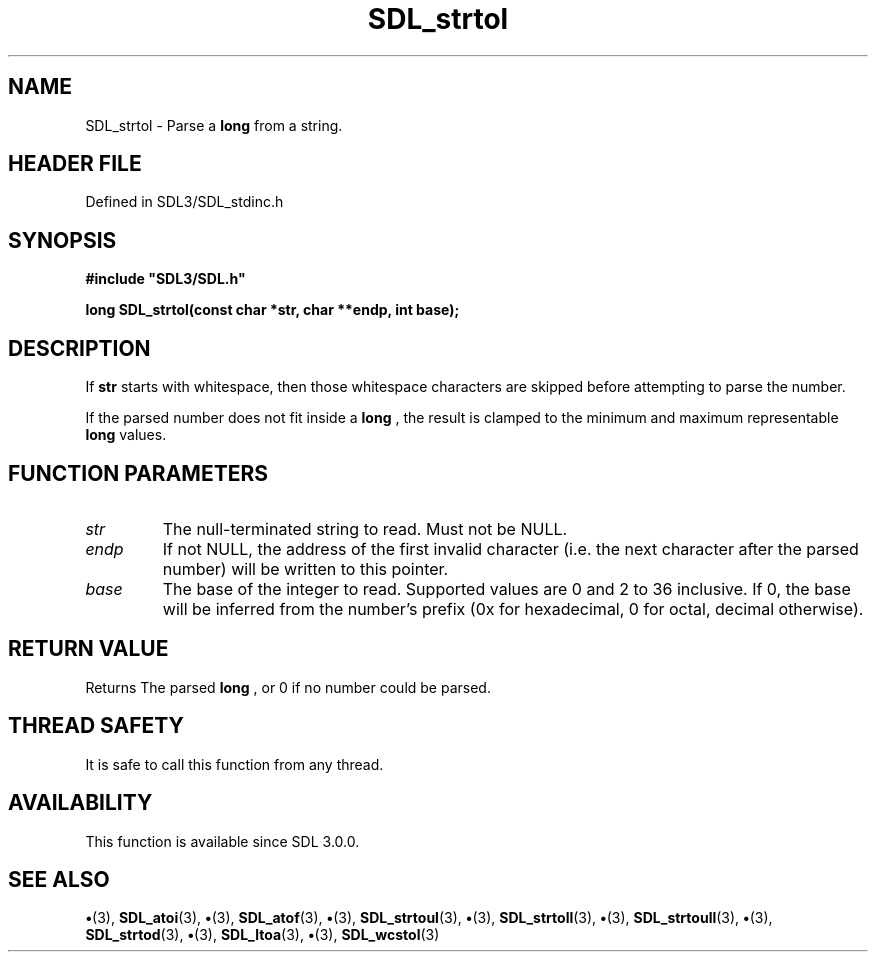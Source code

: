 .\" This manpage content is licensed under Creative Commons
.\"  Attribution 4.0 International (CC BY 4.0)
.\"   https://creativecommons.org/licenses/by/4.0/
.\" This manpage was generated from SDL's wiki page for SDL_strtol:
.\"   https://wiki.libsdl.org/SDL_strtol
.\" Generated with SDL/build-scripts/wikiheaders.pl
.\"  revision SDL-preview-3.1.3
.\" Please report issues in this manpage's content at:
.\"   https://github.com/libsdl-org/sdlwiki/issues/new
.\" Please report issues in the generation of this manpage from the wiki at:
.\"   https://github.com/libsdl-org/SDL/issues/new?title=Misgenerated%20manpage%20for%20SDL_strtol
.\" SDL can be found at https://libsdl.org/
.de URL
\$2 \(laURL: \$1 \(ra\$3
..
.if \n[.g] .mso www.tmac
.TH SDL_strtol 3 "SDL 3.1.3" "Simple Directmedia Layer" "SDL3 FUNCTIONS"
.SH NAME
SDL_strtol \- Parse a
.BR long
from a string\[char46]
.SH HEADER FILE
Defined in SDL3/SDL_stdinc\[char46]h

.SH SYNOPSIS
.nf
.B #include \(dqSDL3/SDL.h\(dq
.PP
.BI "long SDL_strtol(const char *str, char **endp, int base);
.fi
.SH DESCRIPTION
If
.BR str
starts with whitespace, then those whitespace characters are
skipped before attempting to parse the number\[char46]

If the parsed number does not fit inside a
.BR long
, the result is clamped to
the minimum and maximum representable
.BR long
values\[char46]

.SH FUNCTION PARAMETERS
.TP
.I str
The null-terminated string to read\[char46] Must not be NULL\[char46]
.TP
.I endp
If not NULL, the address of the first invalid character (i\[char46]e\[char46] the next character after the parsed number) will be written to this pointer\[char46]
.TP
.I base
The base of the integer to read\[char46] Supported values are 0 and 2 to 36 inclusive\[char46] If 0, the base will be inferred from the number's prefix (0x for hexadecimal, 0 for octal, decimal otherwise)\[char46]
.SH RETURN VALUE
Returns The parsed
.BR long
, or 0 if no number could be parsed\[char46]

.SH THREAD SAFETY
It is safe to call this function from any thread\[char46]

.SH AVAILABILITY
This function is available since SDL 3\[char46]0\[char46]0\[char46]

.SH SEE ALSO
.BR \(bu (3),
.BR SDL_atoi (3),
.BR \(bu (3),
.BR SDL_atof (3),
.BR \(bu (3),
.BR SDL_strtoul (3),
.BR \(bu (3),
.BR SDL_strtoll (3),
.BR \(bu (3),
.BR SDL_strtoull (3),
.BR \(bu (3),
.BR SDL_strtod (3),
.BR \(bu (3),
.BR SDL_ltoa (3),
.BR \(bu (3),
.BR SDL_wcstol (3)

